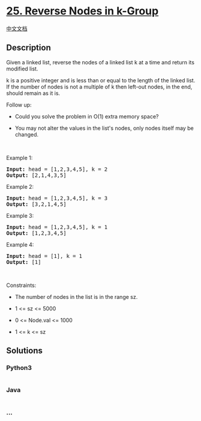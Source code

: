 * [[https://leetcode.com/problems/reverse-nodes-in-k-group][25. Reverse
Nodes in k-Group]]
  :PROPERTIES:
  :CUSTOM_ID: reverse-nodes-in-k-group
  :END:
[[./solution/0000-0099/0025.Reverse Nodes in k-Group/README.org][中文文档]]

** Description
   :PROPERTIES:
   :CUSTOM_ID: description
   :END:

#+begin_html
  <p>
#+end_html

Given a linked list, reverse the nodes of a linked list k at a time and
return its modified list.

#+begin_html
  </p>
#+end_html

#+begin_html
  <p>
#+end_html

k is a positive integer and is less than or equal to the length of the
linked list. If the number of nodes is not a multiple of k then left-out
nodes, in the end, should remain as it is.

#+begin_html
  </p>
#+end_html

#+begin_html
  <p>
#+end_html

Follow up:

#+begin_html
  </p>
#+end_html

#+begin_html
  <ul>
#+end_html

#+begin_html
  <li>
#+end_html

Could you solve the problem in O(1) extra memory space?

#+begin_html
  </li>
#+end_html

#+begin_html
  <li>
#+end_html

You may not alter the values in the list's nodes, only nodes itself may
be changed.

#+begin_html
  </li>
#+end_html

#+begin_html
  </ul>
#+end_html

#+begin_html
  <p>
#+end_html

 

#+begin_html
  </p>
#+end_html

#+begin_html
  <p>
#+end_html

Example 1:

#+begin_html
  </p>
#+end_html

#+begin_html
  <pre>
  <strong>Input:</strong> head = [1,2,3,4,5], k = 2
  <strong>Output:</strong> [2,1,4,3,5]
  </pre>
#+end_html

#+begin_html
  <p>
#+end_html

Example 2:

#+begin_html
  </p>
#+end_html

#+begin_html
  <pre>
  <strong>Input:</strong> head = [1,2,3,4,5], k = 3
  <strong>Output:</strong> [3,2,1,4,5]
  </pre>
#+end_html

#+begin_html
  <p>
#+end_html

Example 3:

#+begin_html
  </p>
#+end_html

#+begin_html
  <pre>
  <strong>Input:</strong> head = [1,2,3,4,5], k = 1
  <strong>Output:</strong> [1,2,3,4,5]
  </pre>
#+end_html

#+begin_html
  <p>
#+end_html

Example 4:

#+begin_html
  </p>
#+end_html

#+begin_html
  <pre>
  <strong>Input:</strong> head = [1], k = 1
  <strong>Output:</strong> [1]
  </pre>
#+end_html

#+begin_html
  <p>
#+end_html

 

#+begin_html
  </p>
#+end_html

#+begin_html
  <p>
#+end_html

Constraints:

#+begin_html
  </p>
#+end_html

#+begin_html
  <ul>
#+end_html

#+begin_html
  <li>
#+end_html

The number of nodes in the list is in the range sz.

#+begin_html
  </li>
#+end_html

#+begin_html
  <li>
#+end_html

1 <= sz <= 5000

#+begin_html
  </li>
#+end_html

#+begin_html
  <li>
#+end_html

0 <= Node.val <= 1000

#+begin_html
  </li>
#+end_html

#+begin_html
  <li>
#+end_html

1 <= k <= sz

#+begin_html
  </li>
#+end_html

#+begin_html
  </ul>
#+end_html

** Solutions
   :PROPERTIES:
   :CUSTOM_ID: solutions
   :END:

#+begin_html
  <!-- tabs:start -->
#+end_html

*** *Python3*
    :PROPERTIES:
    :CUSTOM_ID: python3
    :END:
#+begin_src python
#+end_src

*** *Java*
    :PROPERTIES:
    :CUSTOM_ID: java
    :END:
#+begin_src java
#+end_src

*** *...*
    :PROPERTIES:
    :CUSTOM_ID: section
    :END:
#+begin_example
#+end_example

#+begin_html
  <!-- tabs:end -->
#+end_html
